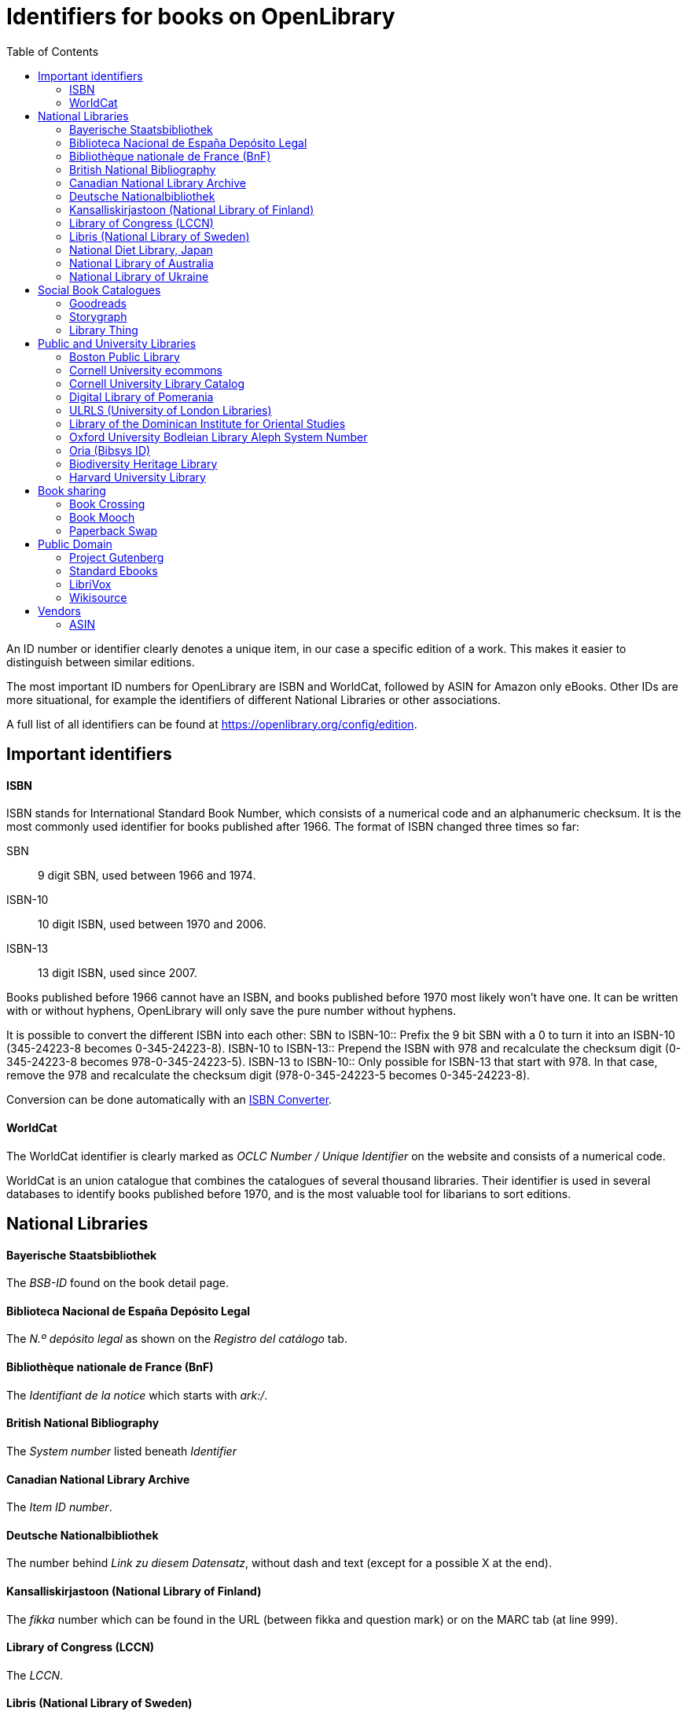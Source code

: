 :icons: image
:icondir: images/icons/
:icontype: svg
:toc:
:toclevels: 4 

= Identifiers for books on OpenLibrary

An ID number or identifier clearly denotes a unique item, in our case a specific edition of a work. This makes it easier to distinguish between similar editions.

The most important ID numbers for OpenLibrary are ISBN and WorldCat, followed by ASIN for Amazon only eBooks. Other IDs are more situational, for example the identifiers of different National Libraries or other associations.

A full list of all identifiers can be found at link:https://openlibrary.org/config/edition[https://openlibrary.org/config/edition].

== Important identifiers

==== ISBN
ISBN stands for International Standard Book Number, which consists of a numerical code and an alphanumeric checksum. It is the most commonly used identifier for books published after 1966. The format of ISBN changed three times so far:

SBN:: 9 digit SBN, used between 1966 and 1974.
ISBN-10:: 10 digit ISBN, used between 1970 and 2006.
ISBN-13:: 13 digit ISBN, used since 2007.

Books published before 1966 cannot have an ISBN, and books published before 1970 most likely won't have one. It can be written with or without hyphens, OpenLibrary will only save the pure number without hyphens.

It is possible to convert the different ISBN into each other:
SBN to ISBN-10:: Prefix the 9 bit SBN with a 0 to turn it into an ISBN-10 (345-24223-8 becomes 0-345-24223-8).
ISBN-10 to ISBN-13:: Prepend the ISBN with 978 and recalculate the checksum digit (0-345-24223-8 becomes 978-0-345-24223-5).
ISBN-13 to ISBN-10:: Only possible for ISBN-13 that start with 978. In that case, remove the 978 and recalculate the checksum digit (978-0-345-24223-5 becomes 0-345-24223-8).

Conversion can be done automatically with an link:https://www.isbn.org/ISBN_converter[ISBN Converter].

==== WorldCat
The WorldCat identifier is clearly marked as _OCLC Number / Unique Identifier_ on the website and consists of a numerical code.

WorldCat is an union catalogue that combines the catalogues of several thousand libraries. Their identifier is used in several databases to identify books published before 1970, and is the most valuable tool for libarians to sort editions.

== National Libraries

==== Bayerische Staatsbibliothek
The _BSB-ID_ found on the book detail page.

==== Biblioteca Nacional de España Depósito Legal
The _N.º depósito legal_ as shown on the _Registro del catálogo_ tab.

==== Bibliothèque nationale de France (BnF)
The _Identifiant de la notice_ which starts with _ark:/_.

==== British National Bibliography
The _System number_ listed beneath _Identifier_

==== Canadian National Library Archive
The _Item ID number_.

==== Deutsche Nationalbibliothek
The number behind _Link zu diesem Datensatz_, without dash and text (except for a possible X at the end).

==== Kansalliskirjastoon (National Library of Finland)
The _fikka_ number which can be found in the URL (between fikka and question mark) or on the MARC tab (at line 999).

==== Library of Congress (LCCN)
The _LCCN_.

==== Libris (National Library of Sweden)
The _LIBRIS-ID_ as found on the _Detaljer_ tab.

==== National Diet Library, Japan
The _NDL Bibliographic ID_.

==== National Library of Australia
The _Bib ID_.

==== National Library of Ukraine
The number at the end of the URL after адреса матеріалу (address of the material).

== Social Book Catalogues

==== Goodreads
The Goodreads book ID is a purely numeric code which can be found in the Goodreads URL between _/show/_ and a _._ followed by the book's name.

==== Storygraph
The Storygraph book ID consists of an alphanumeric code with hyphens found in the URL after _/books/_.

==== Library Thing
The librarything work ID consists of a numerical code shown in the URL after _/work/_.

== Public and University Libraries

==== Boston Public Library
An alphanumeric ID found in the URL after _/record/_.

==== Cornell University ecommons
Cornell's Digital Repository shows the ID as an field called _URI_, it always starts with _https://hdl.handle.net/_, followed by a number. The number is the required ID.

==== Cornell University Library Catalog
The ID is shown as numeric code at the end of the URL after _/catalog/_.

==== Digital Library of Pomerania
The _Resource Identifier_ can be found after clicking the _More_ button, the required identifier is the number at the end of the identifier beginning with _oai:_.

==== ULRLS (University of London Libraries)
The ID can be found as _Persistent link for this record:_, only the number after _record=_ is required.

==== Library of the Dominican Institute for Oriental Studies 
The number from the URL after _/manifestation/_

==== Oxford University Bodleian Library Aleph System Number
The _Aleph System Number_ is clearly shown as such on a work's page.

==== Oria (Bibsys ID)
The _Object ID_ as shown in the _Details_ tab.

==== Biodiversity Heritage Library
A numeric ID that can be found in the URL after _/bibliography/_.

==== Harvard University Library
The _HOLLIS_ number shown on the book page and in the permanent URL.

== Book sharing

==== Book Crossing
The Book Crossing ID (BCID) is a numerical ID found in the URL after _/journal/_.

==== Book Mooch
The Bookmooch ID can be both an ISBN or an ASIN. It can be found in the ISBN entry of a book's detail page.

==== Paperback Swap
The Paperback Swap ID can be found in the URL after _/book/_.

== Public Domain

==== Project Gutenberg
The numeric Project Gutenberg ID can be found in the URL after _/ebooks/_.

==== Standard Ebooks
The alphabetic Standard Ebooks ID can be found in the URL after _/ebooks/_.

==== LibriVox
The numeric LibriVox ID can be found in the RSS feed URL, it is the number at the end.

====  Wikisource
The alphabetic Wikisource ID can be found in the URL after _/wiki/_.

== Vendors

==== ASIN
The Amazon Standard Identification Number is used by the online retail giant Amazon to identify its products. It consists of a ten digit alphanumeric code and starts with a B.

Printed books do not need an ASIN, as they are identical to the ISBN-10. Ebooks or digital audio books often lack an ISBN, especially if they are only distributed via Amazon. As Amazon became a major player in the self-publisher market, the ASIN is quite often the only available identifier for some editions.

